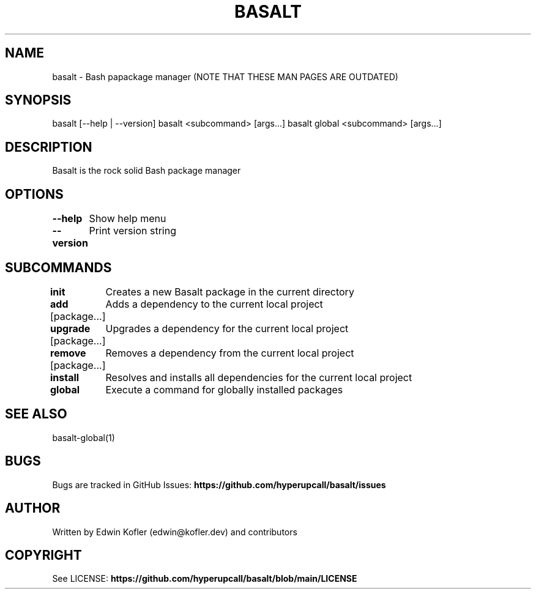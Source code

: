 .\" Basalt manpage

.TH BASALT 1 "01 Oct 2021" "v0.9.0" "Basalt man page"
.SH NAME
basalt \- Bash papackage manager (NOTE THAT THESE MAN PAGES ARE OUTDATED)
.SH SYNOPSIS
basalt [--help | --version]
basalt <subcommand> [args...]
basalt global <subcommand> [args...]
.SH DESCRIPTION
Basalt is the rock solid Bash package manager
.SH OPTIONS
.PP
\fB--help\fP
	Show help menu
.PP
\fB--version\fP
	Print version string
.SH SUBCOMMANDS
.PP
\fBinit\fP
	Creates a new Basalt package in the current directory
.PP
\fBadd\fP [package...]
	Adds a dependency to the current local project
.PP
\fBupgrade\fP [package...]
	Upgrades a dependency for the current local project
.PP
\fBremove\fP [package...]
	Removes a dependency from the current local project
.PP
\fBinstall\fP
	Resolves and installs all dependencies for the current local project

.PP
\fBglobal\fP
	Execute a command for globally installed packages
.SH SEE ALSO
basalt-global(1)
.SH BUGS
Bugs are tracked in GitHub Issues: \fBhttps://github.com/hyperupcall/basalt/issues\fB
.SH AUTHOR
Written by Edwin Kofler (edwin@kofler.dev) and contributors
.SH COPYRIGHT
See LICENSE: \fBhttps://github.com/hyperupcall/basalt/blob/main/LICENSE\fB
